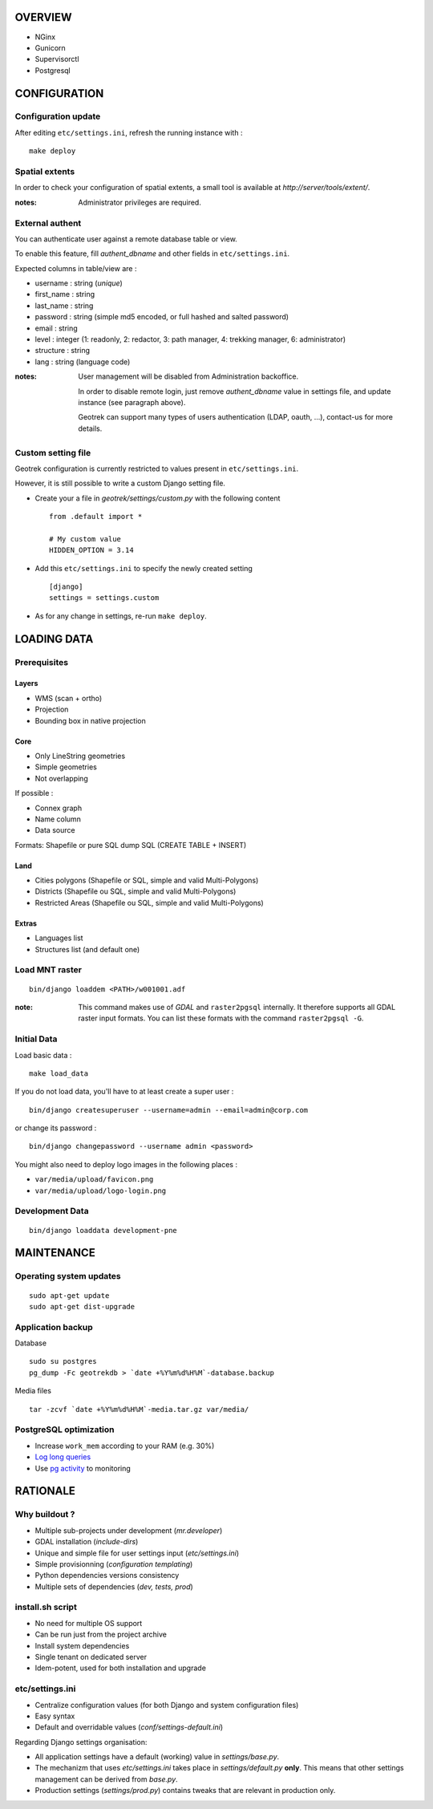 ========
OVERVIEW
========

* NGinx
* Gunicorn
* Supervisorctl
* Postgresql

=============
CONFIGURATION
=============


Configuration update
--------------------

After editing ``etc/settings.ini``, refresh the running instance with :

::

    make deploy



Spatial extents
---------------

In order to check your configuration of spatial extents, a small tool
is available at *http://server/tools/extent/*. 

:notes:

    Administrator privileges are required.


External authent
----------------

You can authenticate user against a remote database table or view.

To enable this feature, fill *authent_dbname* and other fields in ``etc/settings.ini``.

Expected columns in table/view are : 

* username : string (*unique*)
* first_name : string
* last_name : string
* password : string (simple md5 encoded, or full hashed and salted password)
* email : string
* level : integer (1: readonly, 2: redactor, 3: path manager, 4: trekking manager, 6: administrator)
* structure : string
* lang : string (language code)


:notes:

    User management will be disabled from Administration backoffice.

    In order to disable remote login, just remove *authent_dbname* value in settings
    file, and update instance (see paragraph above).
    
    Geotrek can support many types of users authentication (LDAP, oauth, ...), contact-us
    for more details.


Custom setting file
-------------------

Geotrek configuration is currently restricted to values present in ``etc/settings.ini``.

However, it is still possible to write a custom Django setting file.

* Create your a file in *geotrek/settings/custom.py* with the following content ::

    from .default import *

    # My custom value
    HIDDEN_OPTION = 3.14

* Add this ``etc/settings.ini`` to specify the newly created setting ::

    [django]
    settings = settings.custom

* As for any change in settings, re-run ``make deploy``.


============
LOADING DATA
============

Prerequisites
-------------

Layers
~~~~~~

* WMS (scan + ortho)
* Projection
* Bounding box in native projection

Core
~~~~

* Only LineString geometries
* Simple geometries
* Not overlapping

If possible :

* Connex graph
* Name column
* Data source

Formats: Shapefile or pure SQL dump SQL (CREATE TABLE + INSERT)


Land
~~~~

* Cities polygons (Shapefile or SQL, simple and valid Multi-Polygons)
* Districts (Shapefile ou SQL, simple and valid Multi-Polygons)
* Restricted Areas (Shapefile ou SQL, simple and valid Multi-Polygons)

Extras
~~~~~~

* Languages list
* Structures list (and default one)


Load MNT raster
---------------

::

    bin/django loaddem <PATH>/w001001.adf


:note:

    This command makes use of *GDAL* and ``raster2pgsql`` internally. It
    therefore supports all GDAL raster input formats. You can list these formats
    with the command ``raster2pgsql -G``.


Initial Data
------------

Load basic data :

::

    make load_data


If you do not load data, you'll have to at least create a super user :

::

    bin/django createsuperuser --username=admin --email=admin@corp.com

or change its password : 

::

    bin/django changepassword --username admin <password>

You might also need to deploy logo images in the following places :

* ``var/media/upload/favicon.png``
* ``var/media/upload/logo-login.png``


Development Data
----------------

::

    bin/django loaddata development-pne


===========
MAINTENANCE
===========


Operating system updates
------------------------

::

    sudo apt-get update
    sudo apt-get dist-upgrade


Application backup
------------------

Database

::

    sudo su postgres
    pg_dump -Fc geotrekdb > `date +%Y%m%d%H%M`-database.backup

Media files

::

    tar -zcvf `date +%Y%m%d%H%M`-media.tar.gz var/media/


PostgreSQL optimization
-----------------------

* Increase ``work_mem`` according to your RAM (e.g. 30%)

* `Log long queries <http://wiki.postgresql.org/wiki/Logging_Difficult_Queries>`_

* Use `pg activity <https://github.com/julmon/pg_activity#readme>`_ to monitoring 


=========
RATIONALE
=========

Why buildout ?
--------------

* Multiple sub-projects under development (*mr.developer*)
* GDAL installation (*include-dirs*)
* Unique and simple file for user settings input (*etc/settings.ini*)
* Simple provisionning (*configuration templating*)
* Python dependencies versions consistency
* Multiple sets of dependencies (*dev, tests, prod*)


install.sh script
-----------------

* No need for multiple OS support
* Can be run just from the project archive
* Install system dependencies
* Single tenant on dedicated server
* Idem-potent, used for both installation and upgrade


etc/settings.ini
----------------

* Centralize configuration values (for both Django and system configuration files)
* Easy syntax
* Default and overridable values (*conf/settings-default.ini*)

Regarding Django settings organisation:

* All application settings have a default (working) value in *settings/base.py*.
* The mechanizm that uses *etc/settings.ini* takes place in *settings/default.py* **only**.
  This means that other settings management can be derived from *base.py*.
* Production settings (*settings/prod.py*) contains tweaks that are relevant in production only.
